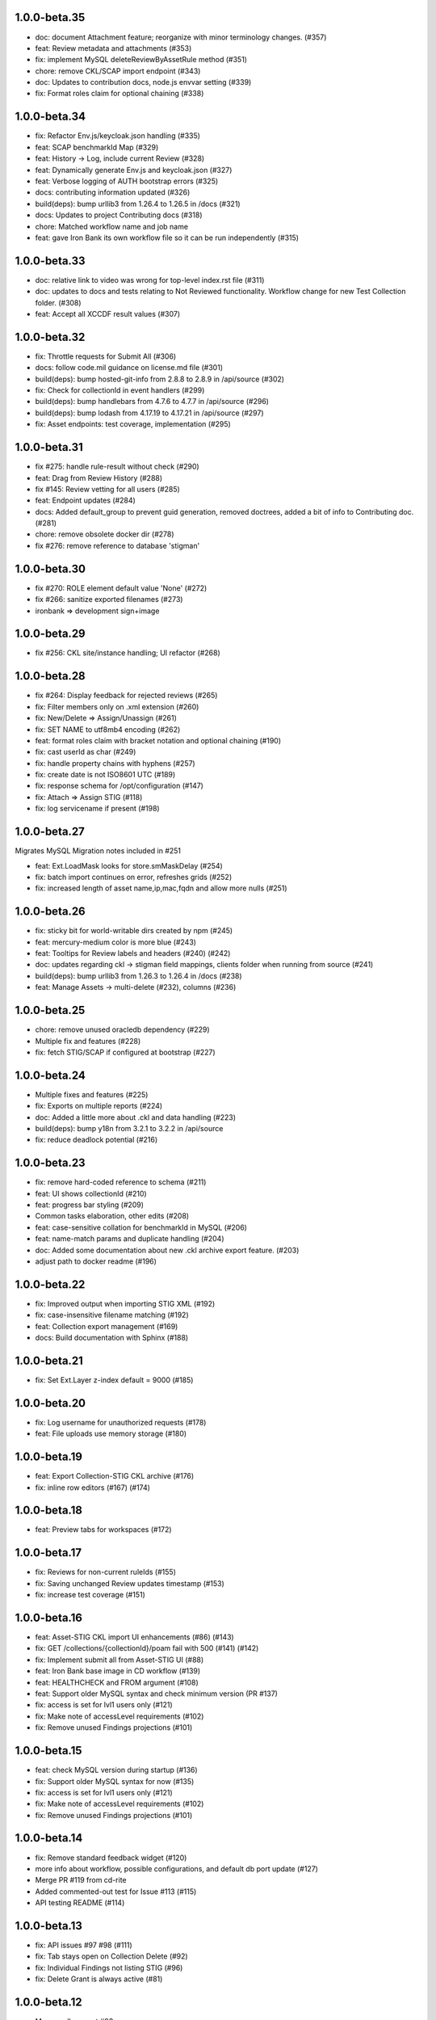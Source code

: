 1.0.0-beta.35
-----------------------
- doc: document Attachment feature; reorganize with minor terminology changes. (#357)
- feat: Review metadata and attachments (#353)
- fix: implement MySQL deleteReviewByAssetRule method (#351)
- chore: remove CKL/SCAP import endpoint (#343)
- doc: Updates to contribution docs, node.js envvar setting (#339)
- fix: Format roles claim for optional chaining (#338)

1.0.0-beta.34
-----------------------
- fix: Refactor Env.js/keycloak.json handling (#335)
- feat: SCAP benchmarkId Map (#329)
- feat: History -> Log, include current Review (#328)
- feat: Dynamically generate Env.js and keycloak.json (#327)
- feat: Verbose logging of AUTH bootstrap errors (#325)
- docs: contributing information updated (#326)
- build(deps): bump urllib3 from 1.26.4 to 1.26.5 in /docs (#321)
- docs: Updates to project Contributing docs (#318)
- chore: Matched workflow name and job name
- feat: gave Iron Bank its own workflow file so it can be run independently (#315)

1.0.0-beta.33
-----------------------
- doc: relative link to video was wrong for top-level index.rst file (#311)
- doc: updates to docs and tests relating to Not Reviewed functionality. Workflow change for new Test Collection folder. (#308)
- feat: Accept all XCCDF result values (#307)

1.0.0-beta.32
-----------------------
- fix: Throttle requests for Submit All (#306)
- docs: follow code.mil guidance on license.md file (#301)
- build(deps): bump hosted-git-info from 2.8.8 to 2.8.9 in /api/source (#302)
- fix: Check for collectionId in event handlers (#299)
- build(deps): bump handlebars from 4.7.6 to 4.7.7 in /api/source (#296)
- build(deps): bump lodash from 4.17.19 to 4.17.21 in /api/source (#297)
- fix: Asset endpoints: test coverage, implementation (#295)

1.0.0-beta.31
-----------------------
- fix #275: handle rule-result without check (#290)
- feat: Drag from Review History (#288)
- fix #145: Review vetting for all users (#285)
- feat: Endpoint updates (#284)
- docs: Added default_group to prevent guid generation, removed doctrees, added a bit of info to Contributing doc. (#281)
- chore: remove obsolete docker dir (#278)
- fix #276: remove reference to database 'stigman'

1.0.0-beta.30
-----------------------
- fix #270: ROLE element default value 'None' (#272)
- fix #266: sanitize exported filenames (#273)
- ironbank => development sign+image

1.0.0-beta.29
-----------------------
- fix #256: CKL site/instance handling; UI refactor (#268)

1.0.0-beta.28
-----------------------
- fix #264: Display feedback for rejected reviews (#265)
- fix: Filter members only on .xml extension  (#260)
- fix: New/Delete => Assign/Unassign (#261)
- fix: SET NAME to utf8mb4 encoding (#262)
- feat: format roles claim with bracket notation and optional chaining (#190)
- fix: cast userId as char (#249)
- fix: handle property chains with hyphens (#257)
- fix: create date is not ISO8601 UTC (#189)
- fix: response schema for /opt/configuration (#147)
- fix: Attach => Assign STIG (#118)
- fix: log servicename if present (#198)

1.0.0-beta.27
-----------------------
Migrates MySQL
Migration notes included in #251 

- feat: Ext.LoadMask looks for store.smMaskDelay (#254)
- fix: batch import continues on error, refreshes grids (#252)
- fix: increased length of asset name,ip,mac,fqdn and allow more nulls  (#251)

1.0.0-beta.26
-----------------------
- fix: sticky bit for world-writable dirs created by npm (#245)
- feat: mercury-medium color is more blue (#243)
- feat: Tooltips for Review labels and headers (#240) (#242)
- doc: updates regarding ckl -> stigman field mappings, clients folder when running from source (#241)
- build(deps): bump urllib3 from 1.26.3 to 1.26.4 in /docs (#238)
- feat: Manage Assets -> multi-delete (#232), columns (#236)

1.0.0-beta.25
-----------------------
- chore: remove unused oracledb dependency (#229)
- Multiple fix and features (#228)
- fix: fetch STIG/SCAP if configured at bootstrap (#227)

1.0.0-beta.24
-----------------------
- Multiple fixes and features (#225)
- fix: Exports on multiple reports (#224)
- doc: Added a little more about .ckl and data handling (#223)
- build(deps): bump y18n from 3.2.1 to 3.2.2 in /api/source
- fix: reduce deadlock potential (#216)

1.0.0-beta.23
-----------------------
- fix: remove hard-coded reference to schema (#211)
- feat: UI shows collectionId (#210)
- feat: progress bar styling (#209)
- Common tasks elaboration, other edits (#208)
- feat: case-sensitive collation for benchmarkId in MySQL (#206)
- feat: name-match params and duplicate handling (#204)
- doc: Added some documentation about new .ckl archive export feature. (#203)
- adjust path to docker readme (#196)

1.0.0-beta.22
-----------------------
- fix: Improved output when importing STIG XML (#192)
- fix: case-insensitive filename matching (#192)
- feat: Collection export management (#169)
- docs: Build documentation with Sphinx (#188)

1.0.0-beta.21
-----------------------

- fix: Set Ext.Layer z-index default = 9000 (#185)

1.0.0-beta.20
------------------
- fix: Log username for unauthorized requests (#178)
- feat: File uploads use memory storage (#180)

1.0.0-beta.19
---------------
- feat: Export Collection-STIG CKL archive (#176)
- fix: inline row editors (#167) (#174)

1.0.0-beta.18
--------------------
- feat: Preview tabs for workspaces (#172)

1.0.0-beta.17
----------------------
- fix: Reviews for non-current ruleIds (#155)
- fix: Saving unchanged Review updates timestamp (#153)
- fix: increase test coverage (#151)

1.0.0-beta.16
-----------------------
- feat: Asset-STIG CKL import UI enhancements (#86) (#143)
- fix: GET /collections/{collectionId}/poam fail with 500 (#141) (#142)
- fix: Implement submit all from Asset-STIG UI (#88)
- feat: Iron Bank base image in CD workflow (#139)
- feat: HEALTHCHECK and FROM argument (#108)
- feat: Support older MySQL syntax and check minimum version (PR #137)
- fix: access is set for lvl1 users only (#121)
- fix: Make note of accessLevel requirements (#102)
- fix: Remove unused Findings projections (#101)

1.0.0-beta.15
-----------------------
- feat: check MySQL version during startup (#136)
- fix: Support older MySQL syntax for now (#135)
- fix: access is set for lvl1 users only (#121)
- fix: Make note of accessLevel requirements (#102)
- fix: Remove unused Findings projections (#101)

1.0.0-beta.14
-------------------------
- fix: Remove standard feedback widget (#120)
- more info about workflow, possible configurations, and default db port update (#127)
- Merge PR #119 from cd-rite
- Added commented-out test for Issue #113 (#115)
- API testing README (#114)

1.0.0-beta.13
------------------------
- fix: API issues #97 #98 (#111)
- fix: Tab stays open on Collection Delete (#92)
- fix: Individual Findings not listing STIG (#96)
- fix: Delete Grant is always active (#81)

1.0.0-beta.12
-------------------------
- Merge pull request #93
- Remove typeCast handling for JSON (#62)
- fix: UI Import results completion message (#58)
- fix: collection review filter (#64)
- HTML entities in CKL are not decoded (#63)
- Update jwks-rsa to 1.12.1(#74)

1.0.0-beta.11
---------------------
- Experimental appdata example (#66)

1.0.0-beta.10
------------------------
- Bump ini from 1.3.5 to 1.3.8 in /api/source (#60)
- Action Comments do not import if there is no Action (#61)

1.0.0-beta.9
------------------------
- Provide guidance for non-localhost browsers (#54)
- Client CKL/SCAP import less verbose (#55)
- (fix) UI: Metadata has malformed History property
- Comment out unimplemented endpoints

1.0.0-beta.8
-----------------------
- (fix) #47 ungranted reviews for lvl1 (#48)
- Update import_realm.json
- redirects include HTTPS and remove MQTT
- (fix) Empty string scope not failing #42
- Added more comprehensive testing, altered workflow for efficiency (#43)

1.0.0-beta.7
-------------------
- (fix) stigGrant projection #40

1.0.0-beta.6
--------------------
- ovalCount based on ruleId instead of benchmarkId

1.0.0-beta.5
------------------------
- Migration of v_current_rev to support draft STIGs

1.0.0-beta.4
----------------------
- BUG: "All checks" drop down filter doesn't work (#32)
- Additional collection review updates
- Version in package.json
- Handle concurrent Ext.Ajax requests that delete pub.headers

1.0.0-beta.3
-----------------
Fixes:
- UI: Collection->Reports->Findings workspace failed to open
- API: Issue #29 max json body and upload envvars
- UI: Closing message box was confirming action
- UI: Import STIG message box mistitled
- UI: Call updateToken() before direct fetch/xhr

1.0.0-beta.2
-------------------
Fixed GitHub Issue #27. STIG checklist imports were critically affected by a regression introduced with beta.1

1.0.0-beta.1
----------------------
Numerous enhancements and bug fixes, including token handling and better concurrency. The project is ready for non-production deployments and pilots to demonstrate suitability for first production release.

1.0.0-beta
-------------------

This is the initial beta release of STIG Manager




